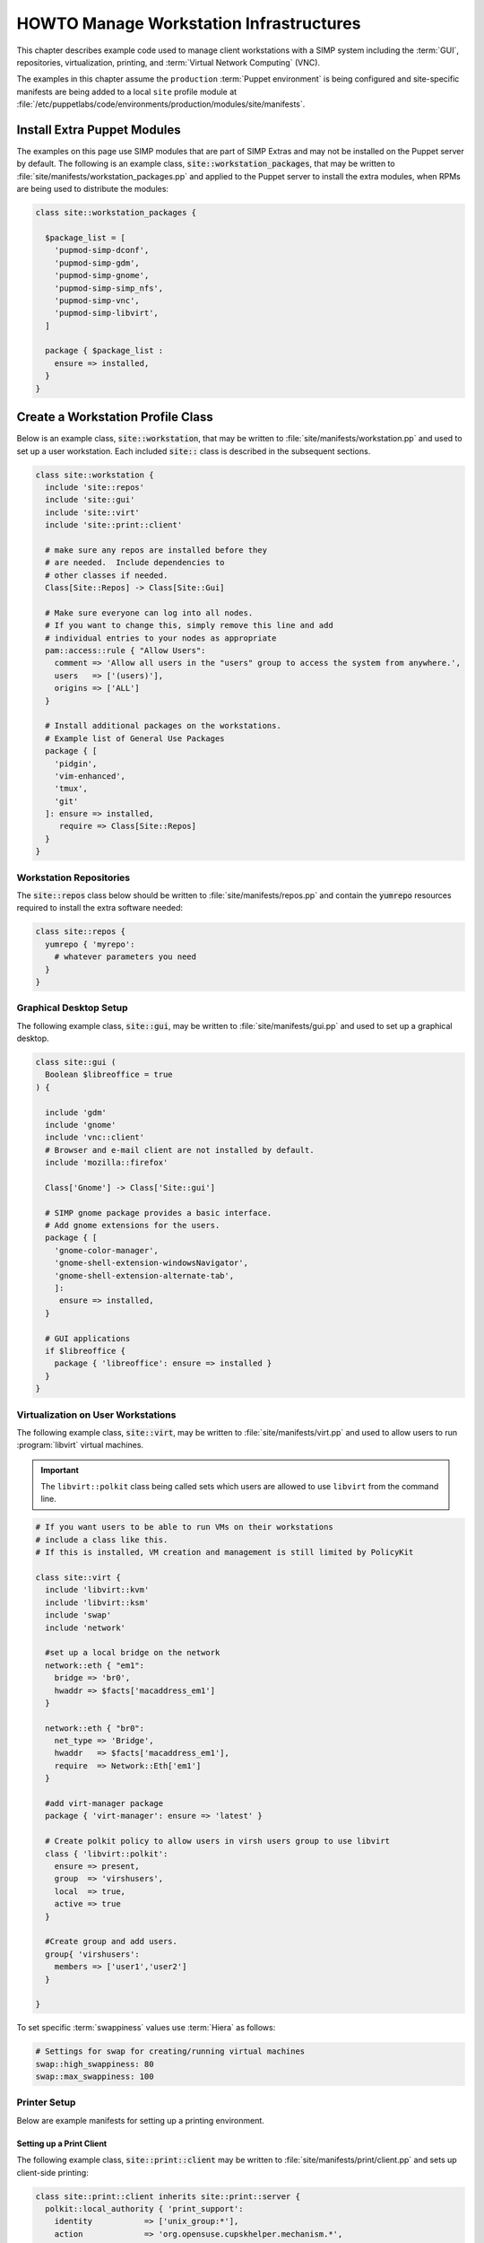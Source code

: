 .. _Infrastructure-Setup:

HOWTO Manage Workstation Infrastructures
========================================

This chapter describes example code used to manage client workstations with a
SIMP system including the :term:`GUI`, repositories, virtualization, printing,
and :term:`Virtual Network Computing` (VNC).

The examples in this chapter assume the ``production``
:term:`Puppet environment` is being configured and site-specific manifests
are being added to a local ``site`` profile module at
:file:`/etc/puppetlabs/code/environments/production/modules/site/manifests`.


Install Extra Puppet Modules
----------------------------

The examples on this page use SIMP modules that are part of SIMP Extras and may
not be installed on the Puppet server by default.  The following is an example
class, :code:`site::workstation_packages`, that may be written to
:file:`site/manifests/workstation_packages.pp` and applied to the Puppet server
to install the extra modules, when RPMs are being used to distribute the modules:

.. code-block:: ruby

   class site::workstation_packages {

     $package_list = [
       'pupmod-simp-dconf',
       'pupmod-simp-gdm',
       'pupmod-simp-gnome',
       'pupmod-simp-simp_nfs',
       'pupmod-simp-vnc',
       'pupmod-simp-libvirt',
     ]

     package { $package_list :
       ensure => installed,
     }
   }

Create a Workstation Profile Class
----------------------------------

Below is an example class, :code:`site::workstation`, that may be written to
:file:`site/manifests/workstation.pp` and used to set up a user workstation.
Each included :code:`site::` class is described in the subsequent sections.

.. code-block:: ruby

   class site::workstation {
     include 'site::repos'
     include 'site::gui'
     include 'site::virt'
     include 'site::print::client'

     # make sure any repos are installed before they
     # are needed.  Include dependencies to
     # other classes if needed.
     Class[Site::Repos] -> Class[Site::Gui]

     # Make sure everyone can log into all nodes.
     # If you want to change this, simply remove this line and add
     # individual entries to your nodes as appropriate
     pam::access::rule { "Allow Users":
       comment => 'Allow all users in the "users" group to access the system from anywhere.',
       users   => ['(users)'],
       origins => ['ALL']
     }

     # Install additional packages on the workstations.
     # Example list of General Use Packages
     package { [
       'pidgin',
       'vim-enhanced',
       'tmux',
       'git'
     ]: ensure => installed,
        require => Class[Site::Repos]
     }
   }


Workstation Repositories
^^^^^^^^^^^^^^^^^^^^^^^^

The :code:`site::repos` class below should be written to
:file:`site/manifests/repos.pp` and contain the :code:`yumrepo` resources required to
install the extra software needed:

.. code-block:: ruby

   class site::repos {
     yumrepo { 'myrepo':
       # whatever parameters you need
     }
   }

.. _Graphical_Desktop_Setup:

Graphical Desktop Setup
^^^^^^^^^^^^^^^^^^^^^^^

The following example class, :code:`site::gui`, may be written to
:file:`site/manifests/gui.pp` and used to set up a graphical desktop.

.. code-block:: ruby

   class site::gui (
     Boolean $libreoffice = true
   ) {

     include 'gdm'
     include 'gnome'
     include 'vnc::client'
     # Browser and e-mail client are not installed by default.
     include 'mozilla::firefox'

     Class['Gnome'] -> Class['Site::gui']

     # SIMP gnome package provides a basic interface.
     # Add gnome extensions for the users.
     package { [
       'gnome-color-manager',
       'gnome-shell-extension-windowsNavigator',
       'gnome-shell-extension-alternate-tab',
       ]:
        ensure => installed,
     }

     # GUI applications
     if $libreoffice {
       package { 'libreoffice': ensure => installed }
     }
   }



Virtualization on User Workstations
^^^^^^^^^^^^^^^^^^^^^^^^^^^^^^^^^^^

The following example class, :code:`site::virt`, may be written to
:file:`site/manifests/virt.pp` and used to allow users to run :program:`libvirt` virtual
machines.

.. IMPORTANT::

   The ``libvirt::polkit`` class being called sets which users are
   allowed to use ``libvirt`` from the command line.

.. code-block:: ruby

   # If you want users to be able to run VMs on their workstations
   # include a class like this.
   # If this is installed, VM creation and management is still limited by PolicyKit

   class site::virt {
     include 'libvirt::kvm'
     include 'libvirt::ksm'
     include 'swap'
     include 'network'

     #set up a local bridge on the network
     network::eth { "em1":
       bridge => 'br0',
       hwaddr => $facts['macaddress_em1']
     }

     network::eth { "br0":
       net_type => 'Bridge',
       hwaddr   => $facts['macaddress_em1'],
       require  => Network::Eth['em1']
     }

     #add virt-manager package
     package { 'virt-manager': ensure => 'latest' }

     # Create polkit policy to allow users in virsh users group to use libvirt
     class { 'libvirt::polkit':
       ensure => present,
       group  => 'virshusers',
       local  => true,
       active => true
     }

     #Create group and add users.
     group{ 'virshusers':
       members => ['user1','user2']
     }

   }

To set specific :term:`swappiness` values use :term:`Hiera` as follows:

.. code-block:: yaml

   # Settings for swap for creating/running virtual machines
   swap::high_swappiness: 80
   swap::max_swappiness: 100

Printer Setup
^^^^^^^^^^^^^

Below are example manifests for setting up a printing environment.

Setting up a Print Client
"""""""""""""""""""""""""

The following example class, :code:`site::print::client` may be written to
:file:`site/manifests/print/client.pp` and sets up client-side printing:

.. code-block:: ruby

   class site::print::client inherits site::print::server {
     polkit::local_authority { 'print_support':
       identity           => ['unix_group:*'],
       action             => 'org.opensuse.cupskhelper.mechanism.*',
       section_name       => 'Allow all print management permissions',
       result_any         => 'yes',
       result_interactive => 'yes',
       result_active      => 'yes'
     }

     package { 'cups-pdf': ensure => 'latest' }
     package { 'cups-pk-helper': ensure => 'latest' }
     package { 'system-config-printer': ensure => 'present' }
   }


Setting up a Print Server
"""""""""""""""""""""""""

The following example, :code:`site::print::server`, may be written
to :file:`site/manifests/print/server.pp` and sets up server-side printing:

.. code-block:: ruby

   class site::print::server {

     # Note, this is *not* set up for being a central print server.
     # You will need to add the appropriate IPTables rules for that to work.
     package { 'cups': ensure => 'latest' }

     service { 'cups':
       enable     => 'true',
       ensure     => 'running',
       hasrestart => 'true',
       hasstatus  => 'true',
       require    => Package['cups']
     }
   }

Using hostgroups to Apply the Settings
--------------------------------------

Once the workstation profile has been created and tested, one way of applying
the profile to all workstations is to use the SIMP ``hostgroups`` :term:`Hiera`
configuration capability.

To use ``hostgroups``, you will need to edit the :file:`site.pp` in the target
:term:`Puppet environment` :term:`site manifest`.

Adding the following to
:file:`/etc/puppetlabs/code/environments/production/manifests/site.pp` will make
all nodes whose names start with ``ws`` followed by any number of digits use
the :file:`data/hostgroups/workstation.yaml`. All other nodes will fall back to
the :file:`default.yaml`.

.. code-block:: ruby

   case $facts['hostname'] {
     /^ws\d+.*/: { $hostgroup = 'workstation' }
     default:    { $hostgroup = 'default'     }
   }

The :file:`workstation.yaml` file will include settings for all the workstations.

The following example includes the GUI settings discussed here, in addition
to settings for NFS mounted home directories.
See :ref:`Exporting_Home_Directories_For_LDAP_Users` :ref:`ug-howto-configure-nfs`
and for more information.

.. code-block:: yaml

   ---

   # Set the run level so it will bring up a graphical interface
   simp::runlevel: 'graphical'
   timezone::timezone: 'EST'

   # Settings to mount home server
   simp_nfs::home_dir_server: <home server's IP address>

   # The site::workstation manifest will do most of the work.
   simp::classes:
     - site::workstation
     - simp_nfs


.. _ug-howto-graphical_remote_access:

Graphical Remote Access
-----------------------

This section describes how to install x2go and :term:`VNC` software on nodes to
access the desktop remotely.

x2go and MATE
^^^^^^^^^^^^^

Follow the instructions in `Install Extra Puppet Modules`_ to install
the following Puppet modules on the Puppet server:

- ``pupmod-simp-x2go``
- ``pupmod-simp-mate``
- ``pupmod-simp-gnome``
- ``pupmod-simp-dconf``

The :program:`x2go` :term:`RPM` and its dependencies have been included on the SIMP ISO in version
6.3 and later.  If you are not installing from the ISO you will need to enable the :term:`EPEL` repo
or download the RPMs manually.

To configure the :program:`x2go` server on a system so it can be accessed remotely, add the
following in the target node's :term:`Hiera` data or corresponding workstation hostgroup:

.. code-block:: yaml

   x2go::client: false
   x2go::server: true

   # Optional settings
   x2go::server::agent_options:
     '-clipboard': 'both'

   simp::classes:
     - 'x2go'
     - 'mate'

.. NOTE::

   MATE is used here for :term:`EL` 7 systems since x2go cannot yet process
   GNOME 3 sessions natively with any kind of consistency. If using EL 6, GNOME
   will be used.

   Due to this difference, EL 7 servers should be connected to with MATE
   selected as the target window manager and EL6 systems should be connected to
   with GNOME selected as the target window manager.

   For more details, see the `x2go wiki`_

To install the client on a system, add the following in the client node's
:term:`Hiera` data:

.. code-block:: yaml

   x2go::client: true
   x2go::server: false

   simp::classes:
     - 'x2go'

The :program:`x2go` client on the client node can then be used to access the server node with any
user that has permission to log on via :term:`SSH`.

The documentation for how to configure the x2go client can be found on the `x2go wiki`_.

VNC Setup
^^^^^^^^^

:term:`Virtual Network Computing` (VNC) can be enabled to provide remote GUI
access to systems.

VNC Standard Setup
""""""""""""""""""

Follow the instructions in `Install Extra Puppet Modules`_ to install
the following Puppet modules on the Puppet server:

- ``pupmod-simp-vnc``

To enable remote access via VNC on the system, include :code:`vnc::server`
in Hiera for the node.

The default VNC setup that comes with SIMP can only be used over SSH and
includes three default settings:

+-----------------+------------------------------------+
| Setting Type    | Setting Details                    |
+=================+====================================+
| Standard        | Port: 5901                         |
|                 |                                    |
|                 | Resolution: 1024x768@16            |
+-----------------+------------------------------------+
| Low Resolution  | Port: 5902                         |
|                 |                                    |
|                 | Resolution: 800x600@16             |
+-----------------+------------------------------------+
| High Resolution | Port: 5903                         |
|                 |                                    |
|                 | Resolution: 1280x1024@16           |
+-----------------+------------------------------------+

Table: VNC Default Settings

To connect to any of these settings, SSH into the system running the VNC
server and provide a tunnel to ``127.0.0.1:<VNC Port>``. Refer to the SSH
client's documentation for specific instructions.

To set up additional VNC port settings, refer to the code in
:file:`/etc/puppetlabs/code/environments/production/modules/vnc/manifests/server.pp`
for examples.

.. IMPORTANT::

   Multiple users can log on to the same system at the same time with no
   adverse effects; however, none of these sessions are persistent.

   To maintain a persistent VNC session, use the :program:`vncserver` application on
   the remote host. Type :program:`man vncserver` to reference the manual for
   additional details.

VNC Through a Proxy
"""""""""""""""""""

The section describes the process to VNC through a proxy. This setup
provides the user with a persistent VNC session.

.. IMPORTANT::

   In order for this setup to work, the system must have a VNC server
   (``vserver.your.domain``), a VNC client (``vclnt.your.domain``), and a proxy
   (``proxy.your.domain``). A ``vuser`` account must also be set up as the
   account being used for the VNC. The ``vuser`` is a common user that has
   access to the server, client, and proxy.

Modify Puppet
"""""""""""""

If definitions for the machines involved in the VNC do not already exist
in Hiera, create an
:file:`/etc/puppetlabs/code/environments/production/data/hosts/vserv.your.domain.yaml`
file. In the client host files, modify or create the entries shown in the
examples below. These additional modules will allow the ``vserv`` system to act
as a VNC server and the ``vclnt`` system to act as a client.

VNC Server node

.. code-block:: yaml

   # vserv.your.domain.yaml
   simp::classes:
     - 'gnome'
     - 'mozilla::firefox'
     - 'vnc::server'


VNC client node

.. code-block:: yaml

   # vclnt.your.domain.yaml
   simp::classes:
     - 'gnome'
     - 'mozilla::firefox'
     - 'vnc::client'


Run the Server
""""""""""""""

As ``vuser`` on ``vserv.your.domain``, type :program:`vncserver`.

The output should mirror the following:

    New 'vserv.your.domain:<Port Number> (vuser)' desktop is vserv.your.domain:<Port Number>

Starting applications specified in :file:`/home/vuser/.vnc/xstartup` Log file
is :file:`/home/vuser/.vnc/vserv.your.domain:{Port Number}.log`

**Remember the port number; it will be needed to set up an SSH tunnel!**

Set up an SSH Tunnel
""""""""""""""""""""

Set up a tunnel from the client (vclnt), through the proxy server
(proxy), to the server (vserv). The table below lists the steps to set
up the tunnel.


#. On the workstation, type ``ssh -l vuser -L 590***<Port Number>*:localhost:590***<Port Number>***proxy.your.domain**``

   * This command takes the user to the proxy.

#. On the proxy, type ``ssh -l vuser -L 590***<Port Number>*:localhost:590***<Port Number>***vserv.your.domain**``

   * This command takes the user to the VNC server.

Table: Set up SSH Tunnel Procedure

.. NOTE::

   The port number in 590\ *<Port Number>* is the same port number as
   previously described. For example, if the *<Port Number>* was 6, then all
   references below to 590\ *<Port Number>* become 5906.


Set up Clients
""""""""""""""

On ``vclnt.your.domain``, type :command:`vncviewer localhost:590{Port Number}`
to open the Remote Desktop viewer.

Troubleshooting VNC Issues
^^^^^^^^^^^^^^^^^^^^^^^^^^

If nothing appears in the terminal window, the :term:`X Windows` may have crashed. To
determine if this is the case, type :command:`ps -ef | grep XKeepsCrashing`

If any matches result, stop the process associated with the command and
try to restart :program:`vncviewer` on ``vclnt.your.domain``.

.. _x2go wiki: https://wiki.x2go.org/doku.php
